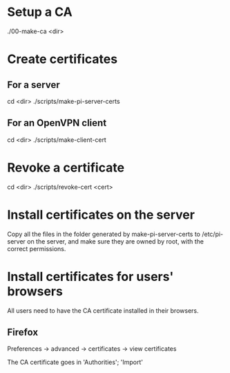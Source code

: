 * Setup a CA
  ./00-make-ca <dir>

* Create certificates
** For a server
   cd <dir>
   ./scripts/make-pi-server-certs

** For an OpenVPN client
   cd <dir>
   ./scripts/make-client-cert

* Revoke a certificate
  cd <dir>
  ./scripts/revoke-cert <cert>

* Install certificates on the server
  Copy all the files in the folder generated by make-pi-server-certs to /etc/pi-server on the server, and make sure they are owned by root, with the correct permissions.

* Install certificates for users' browsers
  All users need to have the CA certificate installed in their browsers.

** Firefox
   Preferences -> advanced -> certificates -> view certificates

   The CA certificate goes in 'Authorities'; 'Import'

